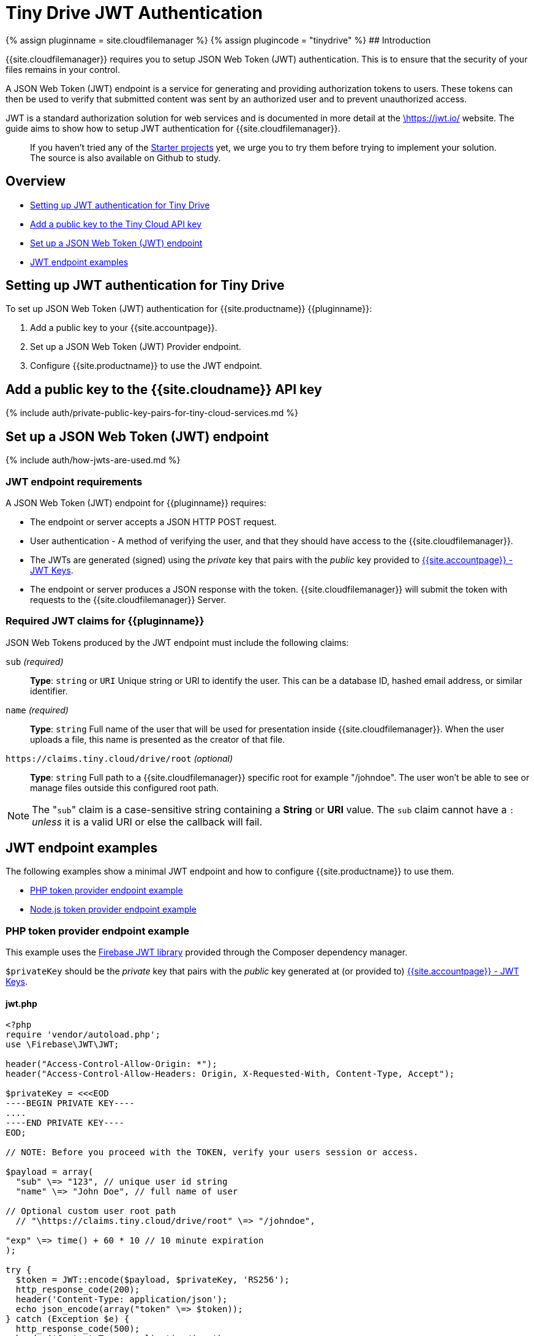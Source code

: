 = Tiny Drive JWT Authentication
:description: Guide on how to setup JWT Authentication for Tiny Drive
:keywords: jwt authentication
:title_nav: JWT Authentication

{% assign pluginname = site.cloudfilemanager %}
{% assign plugincode = "tinydrive" %}
## Introduction

{{site.cloudfilemanager}} requires you to setup JSON Web Token (JWT) authentication. This is to ensure that the security of your files remains in your control.

A JSON Web Token (JWT) endpoint is a service for generating and providing authorization tokens to users. These tokens can then be used to verify that submitted content was sent by an authorized user and to prevent unauthorized access.

JWT is a standard authorization solution for web services and is documented in more detail at the https://jwt.io/[\https://jwt.io/] website. The guide aims to show how to setup JWT authentication for {{site.cloudfilemanager}}.

____
If you haven't tried any of the link:{{site.baseurl}}/tinydrive/getting-started/#starterprojects[Starter projects]  yet, we urge you to try them before trying to implement your solution. The source is also available on Github to study.
____

== Overview

* <<settingupjwtauthenticationfortinydrive,Setting up JWT authentication for Tiny Drive>>
* <<addapublickeytothetinycloudapikey,Add a public key to the Tiny Cloud API key>>
* <<setupajsonwebtokenjwtendpoint,Set up a JSON Web Token (JWT) endpoint>>
* <<jwtendpointexamples,JWT endpoint examples>>

== Setting up JWT authentication for Tiny Drive

To set up JSON Web Token (JWT) authentication for {{site.productname}} {\{pluginname}}:

. Add a public key to your {{site.accountpage}}.
. Set up a JSON Web Token (JWT) Provider endpoint.
. Configure {{site.productname}} to use the JWT endpoint.

== Add a public key to the {{site.cloudname}} API key

{% include auth/private-public-key-pairs-for-tiny-cloud-services.md %}

== Set up a JSON Web Token (JWT) endpoint

{% include auth/how-jwts-are-used.md %}

=== JWT endpoint requirements

A JSON Web Token (JWT) endpoint for {\{pluginname}} requires:

* The endpoint or server accepts a JSON HTTP POST request.
* User authentication - A method of verifying the user, and that they should have access to the {{site.cloudfilemanager}}.
* The JWTs are generated (signed) using the _private_ key that pairs with the _public_ key provided to link:{{site.accountpageurl}}/jwt/[{{site.accountpage}} - JWT Keys].
* The endpoint or server produces a JSON response with the token. {{site.cloudfilemanager}} will submit the token with requests to the {{site.cloudfilemanager}} Server.

=== Required JWT claims for {\{pluginname}}

JSON Web Tokens produced by the JWT endpoint must include the following claims:

`sub` _(required)_:: *Type*: `string` or `URI` Unique string or URI to identify the user. This can be a database ID, hashed email address, or similar identifier.

`name` _(required)_:: *Type*: `string` Full name of the user that will be used for presentation inside {{site.cloudfilemanager}}. When the user uploads a file, this name is presented as the creator of that file.

`+https://claims.tiny.cloud/drive/root+` _(optional)_:: *Type*: `string` Full path to a {{site.cloudfilemanager}} specific root for example "/johndoe". The user won't be able to see or manage files outside this configured root path.

NOTE: The "[.code]``sub``" claim is a case-sensitive string containing a *String* or *URI* value. The `sub` claim cannot have a `:` _unless_ it is a valid URI or else the callback will fail.

== JWT endpoint examples

The following examples show a minimal JWT endpoint and how to configure {{site.productname}} to use them.

* <<phptokenproviderendpointexample,PHP token provider endpoint example>>
* <<nodejstokenproviderendpointexample,Node.js token provider endpoint example>>

=== PHP token provider endpoint example

This example uses the https://github.com/firebase/php-jwt[Firebase JWT library] provided through the Composer dependency manager.

`$privateKey` should be the _private_ key that pairs with the _public_ key generated at (or provided to) link:{{site.accountpageurl}}/jwt/[{{site.accountpage}} - JWT Keys].

==== jwt.php

```php
<?php
require 'vendor/autoload.php';
use \Firebase\JWT\JWT;

header("Access-Control-Allow-Origin: *");
header("Access-Control-Allow-Headers: Origin, X-Requested-With, Content-Type, Accept");

$privateKey = <<<EOD
----BEGIN PRIVATE KEY----
....
----END PRIVATE KEY----
EOD;

// NOTE: Before you proceed with the TOKEN, verify your users session or access.

$payload = array(
  "sub" \=> "123", // unique user id string
  "name" \=> "John Doe", // full name of user

// Optional custom user root path
  // "\https://claims.tiny.cloud/drive/root" \=> "/johndoe",

"exp" \=> time() + 60 * 10 // 10 minute expiration
);

try {
  $token = JWT::encode($payload, $privateKey, 'RS256');
  http_response_code(200);
  header('Content-Type: application/json');
  echo json_encode(array("token" \=> $token));
} catch (Exception $e) {
  http_response_code(500);
  header('Content-Type: application/json');
  echo $e\->getMessage();
}
?>
```

==== TinyMCE example using the jwt.php endpoint

`js
tinymce.init({
  selector: 'textarea',
  plugins: 'image media link tinydrive code imagetools',
  tinydrive_token_provider: 'jwt.php',
  toolbar: 'insertfile image link | code'
});
`

=== Node.js token provider endpoint example

This example shows you how to set up a Node.js express handler that produces the tokens. It requires you to install the Express web framework and the `jsonwebtoken` Node modules. For instructions on setting up a basic Node.js Express server and adding {{site.productname}}, see: link:{{site.baseurl}}/integrations/expressjs/[Integrating TinyMCE into an Express JS App].

`privateKey` should be the _private_ key that pairs with the _public_ key generated at (or provided to) link:{{site.accountpageurl}}/jwt/[{{site.accountpage}} - JWT Keys].

==== /jwt

```js
const express = require('express');
const jwt = require('jsonwebtoken');
const cors = require('cors');

const app = express();
app.use(cors());

const privateKey = `
----BEGIN PRIVATE KEY----
....
----END PRIVATE KEY----
`;

app.post('/jwt', function (req, res) {
  // NOTE: Before you proceed with the TOKEN, verify your users' session or access.
  const payload = {
    sub: '123', // Unique user id string
    name: 'John Doe', // Full name of user

....
// Optional custom user root path
// 'https://claims.tiny.cloud/drive/root': '/johndoe',

exp: Math.floor(Date.now() / 1000) + (60 * 10) // 10 minutes expiration   };
....

try {
    const token = jwt.sign(payload, privateKey, { algorithm: 'RS256'});
    res.set('content-type', 'application/json');
    res.status(200);
    res.send(JSON.stringify({
      token: token
    }));
  } catch (e) {
    res.status(500);
    res.send(e.message);
  }
});

app.listen(3000);
```

==== TinyMCE example using the /jwt endpoint

`js
tinymce.init({
  selector: 'textarea',
  plugins: 'image media link tinydrive code imagetools',
  tinydrive_token_provider: '/jwt',
  toolbar: 'insertfile image link | code'
});
`

=== More configuration

If you managed to set this up, you should be good to go with checking out the various link:{{site.baseurl}}/tinydrive/configuration/[configuration options] for {{site.cloudfilemanager}} and how you can customize it. Don't forget to change the JWT Claim's (user id, user name) to get those from your system.
